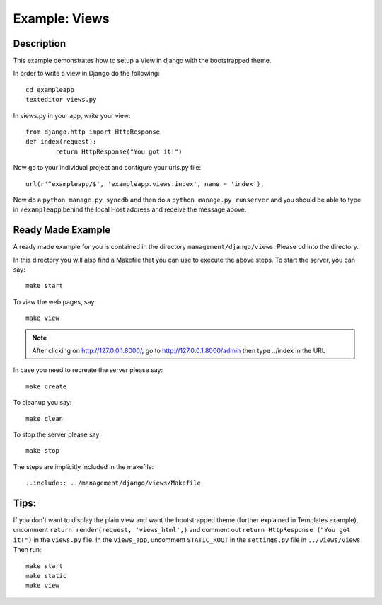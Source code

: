 Example: Views
=========================================================================

Description
-----------------------------------------------------------------

This example demonstrates how to setup a View in django with the bootstrapped 
theme.

In order to write a view in Django do the following::
	
	cd exampleapp
	texteditor views.py
	
In views.py in your app, write your view::
	
	from django.http import HttpResponse
	def index(request):
		return HttpResponse("You got it!")
		
Now go to your individual project and configure your urls.py file::
	
	url(r'^exampleapp/$', 'exampleapp.views.index', name = 'index'),
	
Now do a ``python manage.py syncdb`` and then do a ``python manage.py runserver``
and you should be able to type in ``/exampleapp`` behind the local Host address and 
receive the message above. 


Ready Made Example
-----------------------------------------------------------------------

A ready made example for you is contained in the directory
``management/django/views``. Please cd into the directory.

In this directory you will also find a Makefile that you can use to
execute the above steps. To start the server, you can say::

  make start

To view the web pages, say::

  make view
.. note::
	After clicking on http://127.0.0.1.8000/, go to http://127.0.0.1.8000/admin
	then type ../index in the URL

In case you need to recreate the server please say::

  make create

To cleanup you say::

  make clean

To stop the server please say::

  make stop

The steps are implicitly included in the makefile::

  ..include:: ../management/django/views/Makefile

  
  
  
Tips:
---------------------------------------------------------------------

If you don't want to display the plain view and 
want the bootstrapped theme (further explained in Templates example), uncomment 
``return render(request, 'views_html',)`` and comment out 
``return HttpResponse ("You got it!")`` in the ``views.py`` file. In the 
``views_app``, uncomment ``STATIC_ROOT`` in the ``settings.py`` file
in ``../views/views``. Then run::
	
	make start
	make static
	make view
